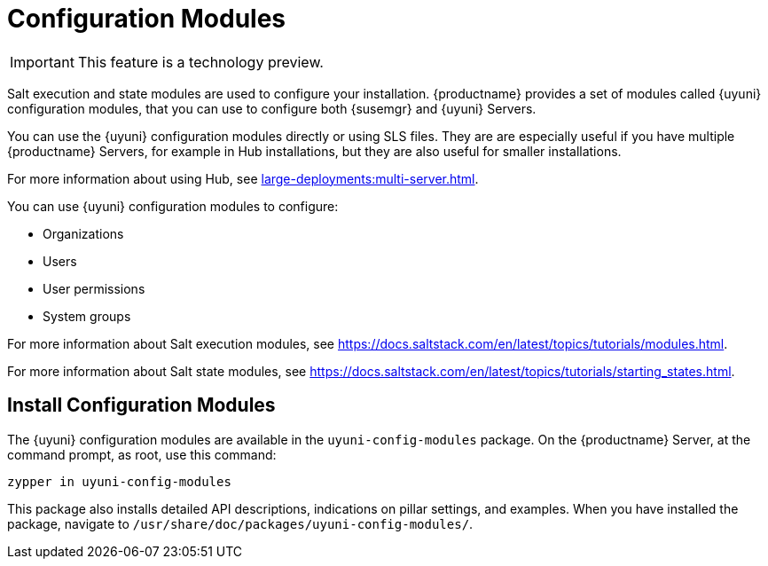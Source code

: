 [[config-modules]]
= Configuration Modules

[IMPORTANT]
====
This feature is a technology preview.
====

Salt execution and state modules are used to configure your installation.
{productname} provides a set of modules called {uyuni} configuration modules, that you can use to configure both {susemgr} and {uyuni} Servers.

You can use the {uyuni} configuration modules directly or using SLS files.
They are are especially useful if you have multiple {productname} Servers, for example in Hub installations, but they are also useful for smaller installations.

For more information about using Hub, see xref:large-deployments:multi-server.adoc[].

You can use {uyuni} configuration modules to configure:

* Organizations
* Users
* User permissions
* System groups


For more information about Salt execution modules, see https://docs.saltstack.com/en/latest/topics/tutorials/modules.html.

For more information about Salt state modules, see https://docs.saltstack.com/en/latest/topics/tutorials/starting_states.html.



== Install Configuration Modules

The {uyuni} configuration modules are available in the [package]``uyuni-config-modules`` package.
On the {productname} Server, at the command prompt, as root, use this command:

----
zypper in uyuni-config-modules
----

This package also installs detailed API descriptions, indications on pillar settings, and examples.
When you have installed the package, navigate to [package]``/usr/share/doc/packages/uyuni-config-modules/``.
